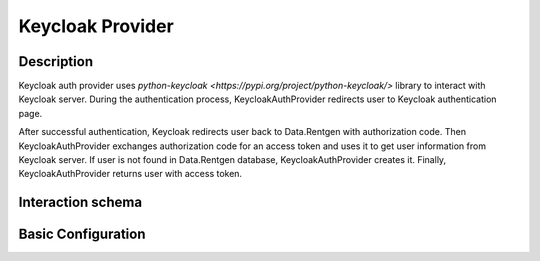 .. _auth-server-keycloak:

Keycloak Provider
===================

Description
-----------

Keycloak auth provider uses `python-keycloak <https://pypi.org/project/python-keycloak/>` library to interact with Keycloak server. During the authentication process,
KeycloakAuthProvider redirects user to Keycloak authentication page.

After successful authentication, Keycloak redirects user back to Data.Rentgen with authorization code.
Then KeycloakAuthProvider exchanges authorization code for an access token and uses it to get user information from Keycloak server.
If user is not found in Data.Rentgen database, KeycloakAuthProvider creates it. Finally, KeycloakAuthProvider returns user with access token.

Interaction schema
------------------

.. dropdown:: Interaction schema

    .. plantuml::

        @startuml
            title DummyAuthProvider
            participant "Client"
            participant "Backend"

            == GET v1/datasets ==

            alt Successful case
                "Client" -> "Backend" ++ : access_token
                "Backend" --> "Backend" : Validate token
                "Backend" --> "Backend" : Check user in internal backend database
                "Backend" -> "Backend" : Get data
                "Backend" -[#green]> "Client" -- : Return data

            else Token is expired (Successful case)
                "Client" -> "Backend" ++ : access_token, refresh_token
                "Backend" --> "Backend" : Validate token
                "Backend" -[#yellow]> "Backend" : Token is expired
                "Backend" --> "Backend" : Try to refresh token
                "Backend" --> "Backend" : Validate new token
                "Backend" --> "Backend" : Check user in internal backend database
                "Backend" -> "Backend" : Get data
                "Backend" -[#green]> "Client" -- : Return data

            else Create new User
                "Client" -> "Backend" ++ : access_token
                "Backend" --> "Backend" : Validate token
                "Backend" --> "Backend" : Check user in internal backend database
                "Backend" --> "Backend" : Create new user
                "Backend" -> "Backend" : Get data
                "Backend" -[#green]> "Client" -- : Return data

            else Token is expired and bad refresh token
                "Client" -> "Backend" ++ : access_token, refresh_token
                "Backend" --> "Backend" : Validate token
                "Backend" -[#yellow]> "Backend" : Token is expired
                "Backend" --> "Backend" : Try to refresh token
                "Backend" x-[#red]> "Client" -- : RedirectResponse can't refresh

            else Bad Token payload
                "Client" -> "Backend" ++ : access_token, refresh_token
                "Backend" --> "Backend" : Validate token
                "Backend" x-[#red]> "Client" -- : 307 Authorization error

            end

            deactivate "Client"
        @enduml


Basic Configuration
-------------------

.. autopydantic_model:: data_rentgen.server.settings.auth.keycloak.KeycloakAuthProviderSettings
.. autopydantic_model:: data_rentgen.server.settings.auth.keycloak.KeycloakSettings


